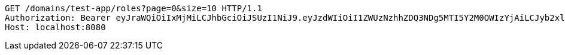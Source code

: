 [source,http,options="nowrap"]
----
GET /domains/test-app/roles?page=0&size=10 HTTP/1.1
Authorization: Bearer eyJraWQiOiIxMjMiLCJhbGciOiJSUzI1NiJ9.eyJzdWIiOiI1ZWUzNzhhZDQ3NDg5MTI5Y2M0OWIzYjAiLCJyb2xlcyI6W10sImlzcyI6Im1tYWR1LmNvbSIsImdyb3VwcyI6W10sImF1dGhvcml0aWVzIjpbXSwiY2xpZW50X2lkIjoiMjJlNjViNzItOTIzNC00MjgxLTlkNzMtMzIzMDA4OWQ0OWE3IiwiZG9tYWluX2lkIjoiMCIsImF1ZCI6InRlc3QiLCJuYmYiOjE1OTQ0NDkzNjksInVzZXJfaWQiOiIxMTExMTExMTEiLCJzY29wZSI6ImEudGVzdC1hcHAucm9sZS5yZWFkIiwiZXhwIjoxNTk0NDQ5Mzc0LCJpYXQiOjE1OTQ0NDkzNjksImp0aSI6ImY1YmY3NWE2LTA0YTAtNDJmNy1hMWUwLTU4M2UyOWNkZTg2YyJ9.fufXkhspadYoA23uU5ONbiquFHMK2kZyngNgved1b8XYNKXUyQywECBpIpLvx_SmMV_29axEdkn9y9EDoPytAdWJahJilfh1BBeZhkDhq_jsR16xS2mtx755eE6aswluIZ3Ldk8sdxRCv-SS0kN0XP2KqyvQotNGKQKrMF31Jnq9q0S3FU4g672duUcL5TSGXpL4Po1x2uQzIg3fNNjXbFhCM0NtUpD4hGNafQCZOmQzJWtgSAMGP90SOR0hvTsKYmZ3Q461fCXmOmbN7lzu8cnInF2gSQni4-3Fe6333DUORF8Eo6dNLtXNwJUZWcp0nZNRzEOmGc_oYSV8PwuxGA
Host: localhost:8080

----
